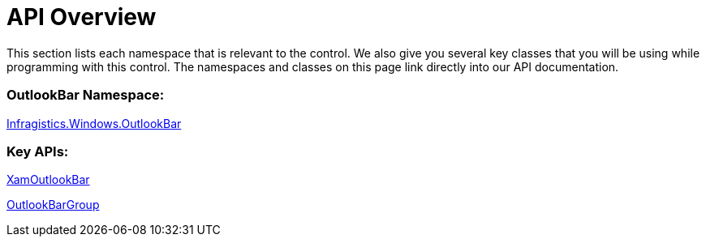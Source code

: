 ﻿////

|metadata|
{
    "name": "xamoutlookbar-api-overview",
    "controlName": ["xamOutlookBar"],
    "tags": ["API"],
    "guid": "{1D05F39E-97A8-44E8-8F0F-C92B1B8BDDD3}",  
    "buildFlags": [],
    "createdOn": "2012-01-30T19:39:54.0371605Z"
}
|metadata|
////

= API Overview

This section lists each namespace that is relevant to the control. We also give you several key classes that you will be using while programming with this control. The namespaces and classes on this page link directly into our API documentation.

=== OutlookBar Namespace:

link:{ApiPlatform}outlookbar{ApiVersion}~infragistics.windows.outlookbar_namespace.html[Infragistics.Windows.OutlookBar]

=== Key APIs:

link:{ApiPlatform}outlookbar{ApiVersion}~infragistics.windows.outlookbar.xamoutlookbar.html[XamOutlookBar]

link:{ApiPlatform}outlookbar{ApiVersion}~infragistics.windows.outlookbar.outlookbargroup.html[OutlookBarGroup]
